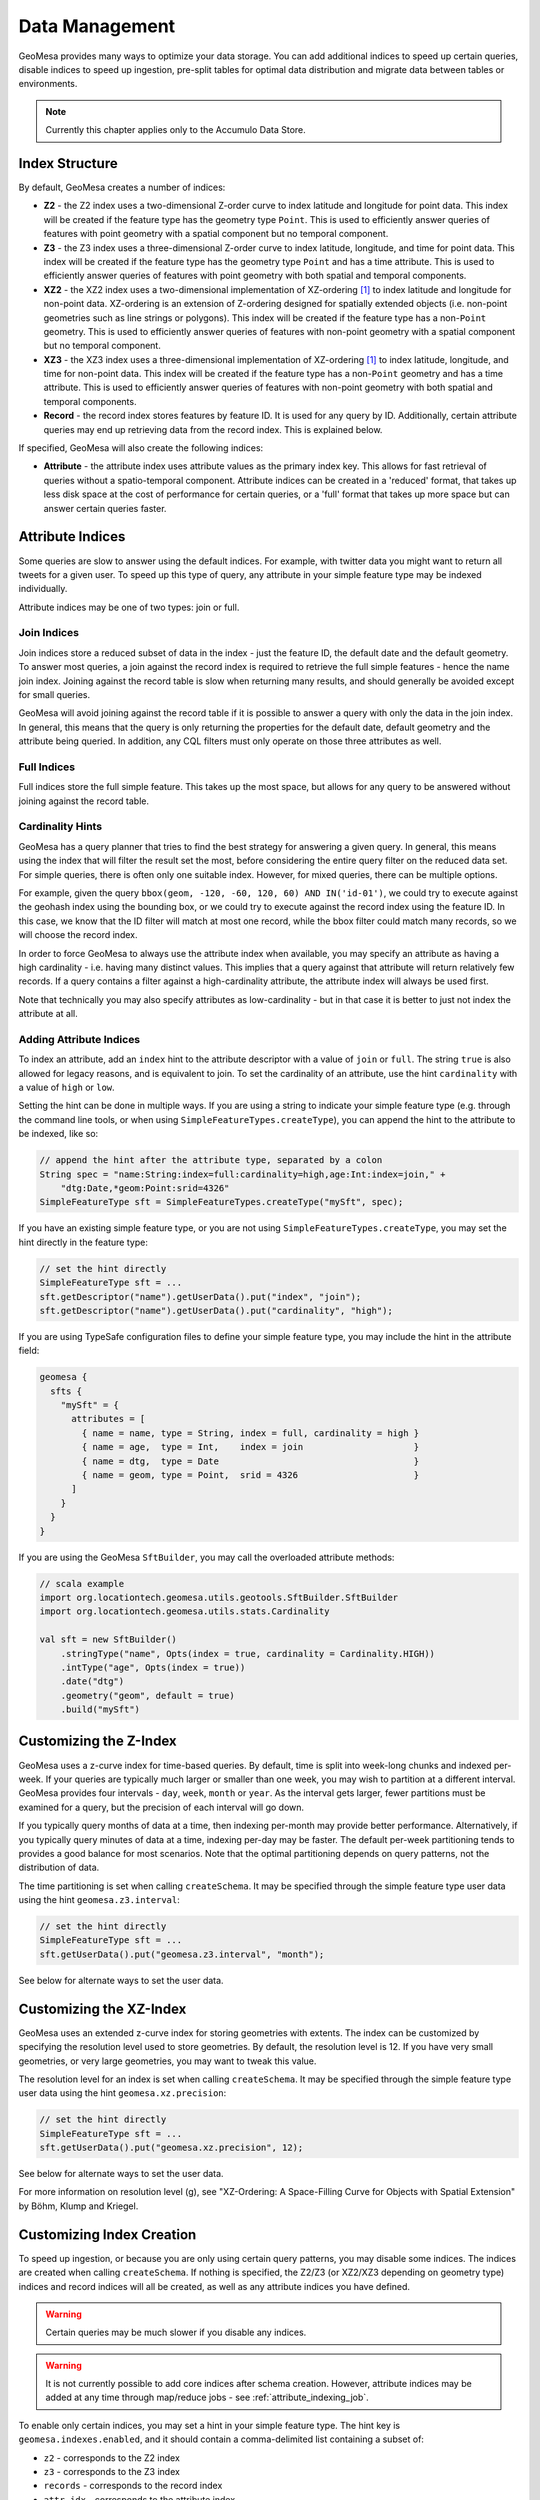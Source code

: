 Data Management
===============

GeoMesa provides many ways to optimize your data storage. You can add additional indices to speed up
certain queries, disable indices to speed up ingestion, pre-split tables for optimal data
distribution and migrate data between tables or environments.

.. note::

    Currently this chapter applies only to the Accumulo Data Store.

.. _index_structure:

Index Structure
---------------

By default, GeoMesa creates a number of indices:

- **Z2** - the Z2 index uses a two-dimensional Z-order curve to index latitude and longitude
  for point data. This index will be created if the feature type has the geometry type
  ``Point``. This is used to efficiently answer queries of
  features with point geometry with a spatial component but no temporal component.
- **Z3** - the Z3 index uses a three-dimensional Z-order curve to index latitude, longitude,
  and time for point data. This index will be created if the feature type has the geometry
  type ``Point`` and has a time attribute. This is used to efficiently answer queries of
  features with point geometry with both spatial and temporal components.
- **XZ2** - the XZ2 index uses a two-dimensional implementation of XZ-ordering [#ref1]_ to index
  latitude and longitude for non-point data. XZ-ordering is an extension of Z-ordering
  designed for spatially extended objects (i.e. non-point geometries such as line strings or
  polygons). This index will be created if the feature type has a non-\ ``Point`` geometry. This
  is used to efficiently answer queries of features with non-point geometry with a spatial
  component but no temporal component.
- **XZ3** - the XZ3 index uses a three-dimensional implementation of XZ-ordering [#ref1]_ to index
  latitude, longitude, and time for non-point data. This index will be created if the feature
  type has a non-\ ``Point`` geometry and has a time attribute. This is used to efficiently
  answer queries of features with non-point geometry with both spatial and temporal components.
- **Record** - the record index stores features by feature ID. It is used for any query by ID. Additionally,
  certain attribute queries may end up retrieving data from the record index. This is explained below.

If specified, GeoMesa will also create the following indices:

- **Attribute** - the attribute index uses attribute values as the primary index key. This allows for
  fast retrieval of queries without a spatio-temporal component. Attribute indices can be created
  in a 'reduced' format, that takes up less disk space at the cost of performance for certain queries,
  or a 'full' format that takes up more space but can answer certain queries faster.

.. _attribute_indices:

Attribute Indices
-----------------

Some queries are slow to answer using the default indices. For example, with twitter data you
might want to return all tweets for a given user. To speed up this type of query, any
attribute in your simple feature type may be indexed individually.

Attribute indices may be one of two types: join or full.


Join Indices
^^^^^^^^^^^^

Join indices store a reduced subset of data in the index - just the feature ID, the default date
and the default geometry. To answer most queries, a join against the record index is required
to retrieve the full simple features - hence the name join index. Joining against the record
table is slow when returning many results, and should generally be avoided except for small queries.

GeoMesa will avoid joining against the record table if it is possible to answer
a query with only the data in the join index. In general, this means that the query is only
returning the properties for the default date, default geometry and the attribute being queried.
In addition, any CQL filters must only operate on those three attributes as well.


Full Indices
^^^^^^^^^^^^

Full indices store the full simple feature. This takes up the most space, but allows for any
query to be answered without joining against the record table.


Cardinality Hints
^^^^^^^^^^^^^^^^^

GeoMesa has a query planner that tries to find the best strategy for answering a given query. In
general, this means using the index that will filter the result set the most, before considering
the entire query filter on the reduced data set. For simple queries, there is often only one
suitable index. However, for mixed queries, there can be multiple options.

For example, given the query ``bbox(geom, -120, -60, 120, 60) AND IN('id-01')``, we could try to
execute against the geohash index using the bounding box, or we could try to execute against the
record index using the feature ID. In this case, we know that the ID filter will match at most one
record, while the bbox filter could match many records, so we will choose the record index.

In order to force GeoMesa to always use the attribute index when available, you may specify
an attribute as having a high cardinality - i.e. having many distinct values. This implies
that a query against that attribute will return relatively few records. If a query contains
a filter against a high-cardinality attribute, the attribute index will always be used first.

Note that technically you may also specify attributes as low-cardinality - but in that case
it is better to just not index the attribute at all.


Adding Attribute Indices
^^^^^^^^^^^^^^^^^^^^^^^^

To index an attribute, add an ``index`` hint to the attribute descriptor with a value of ``join`` or
``full``. The string ``true`` is also allowed for legacy reasons, and is equivalent to join. To set
the cardinality of an attribute, use the hint ``cardinality`` with a value of ``high`` or ``low``.

Setting the hint can be done in multiple ways. If you are using a string to indicate your simple feature type
(e.g. through the command line tools, or when using ``SimpleFeatureTypes.createType``), you can append
the hint to the attribute to be indexed, like so:

.. code-block:: java

    // append the hint after the attribute type, separated by a colon
    String spec = "name:String:index=full:cardinality=high,age:Int:index=join," +
        "dtg:Date,*geom:Point:srid=4326"
    SimpleFeatureType sft = SimpleFeatureTypes.createType("mySft", spec);

If you have an existing simple feature type, or you are not using ``SimpleFeatureTypes.createType``,
you may set the hint directly in the feature type:

.. code-block:: java

    // set the hint directly
    SimpleFeatureType sft = ...
    sft.getDescriptor("name").getUserData().put("index", "join");
    sft.getDescriptor("name").getUserData().put("cardinality", "high");

If you are using TypeSafe configuration files to define your simple feature type, you may include the hint in
the attribute field:

.. code-block:: javascript

    geomesa {
      sfts {
        "mySft" = {
          attributes = [
            { name = name, type = String, index = full, cardinality = high }
            { name = age,  type = Int,    index = join                     }
            { name = dtg,  type = Date                                     }
            { name = geom, type = Point,  srid = 4326                      }
          ]
        }
      }
    }

If you are using the GeoMesa ``SftBuilder``, you may call the overloaded attribute methods:

.. code-block:: scala

    // scala example
    import org.locationtech.geomesa.utils.geotools.SftBuilder.SftBuilder
    import org.locationtech.geomesa.utils.stats.Cardinality

    val sft = new SftBuilder()
        .stringType("name", Opts(index = true, cardinality = Cardinality.HIGH))
        .intType("age", Opts(index = true))
        .date("dtg")
        .geometry("geom", default = true)
        .build("mySft")

.. _customizing_z_index:

Customizing the Z-Index
-----------------------

GeoMesa uses a z-curve index for time-based queries. By default, time is split into week-long chunks and indexed
per-week. If your queries are typically much larger or smaller than one week, you may wish to partition at a
different interval. GeoMesa provides four intervals - ``day``, ``week``, ``month`` or ``year``. As the interval
gets larger, fewer partitions must be examined for a query, but the precision of each interval will go down.

If you typically query months of data at a time, then indexing per-month may provide better performance.
Alternatively, if you typically query minutes of data at a time, indexing per-day may be faster. The default
per-week partitioning tends to provides a good balance for most scenarios. Note that the optimal partitioning
depends on query patterns, not the distribution of data.

The time partitioning is set when calling ``createSchema``. It may be specified through the simple feature type
user data using the hint ``geomesa.z3.interval``:

.. code-block:: java

    // set the hint directly
    SimpleFeatureType sft = ...
    sft.getUserData().put("geomesa.z3.interval", "month");

See below for alternate ways to set the user data.

.. _customizing_xz_index:

Customizing the XZ-Index
------------------------

GeoMesa uses an extended z-curve index for storing geometries with extents. The index can be customized
by specifying the resolution level used to store geometries. By default, the resolution level is 12. If
you have very small geometries, or very large geometries, you may want to tweak this value.

The resolution level for an index is set when calling ``createSchema``. It may be specified through
the simple feature type user data using the hint ``geomesa.xz.precision``:

.. code-block:: java

    // set the hint directly
    SimpleFeatureType sft = ...
    sft.getUserData().put("geomesa.xz.precision", 12);

See below for alternate ways to set the user data.

For more information on resolution level (g), see
"XZ-Ordering: A Space-Filling Curve for Objects with Spatial Extension" by Böhm, Klump and Kriegel.

.. _customizing_index_creation:

Customizing Index Creation
--------------------------

To speed up ingestion, or because you are only using certain query patterns, you may disable some indices.
The indices are created when calling ``createSchema``. If nothing is specified, the Z2/Z3 (or XZ2/XZ3
depending on geometry type) indices and record indices will all be created, as well as any attribute
indices you have defined.

.. warning::

    Certain queries may be much slower if you disable any indices.

.. warning::

    It is not currently possible to add core indices after schema creation. However, attribute
    indices may be added at any time through map/reduce jobs - see :ref:`attribute_indexing_job`.

To enable only certain indices, you may set a hint in your simple feature type. The hint key is
``geomesa.indexes.enabled``, and it should contain a comma-delimited list containing a subset of:

- ``z2`` - corresponds to the Z2 index
- ``z3`` - corresponds to the Z3 index
- ``records`` - corresponds to the record index
- ``attr_idx`` - corresponds to the attribute index


Setting the hint can be done in multiple ways. If you are using a string to indicate your simple feature type
(e.g. through the command line tools, or when using ``SimpleFeatureTypes.createType``), you can append
the hint to the end of the string, like so:

.. code-block:: java

    // append the hints to the end of the string, separated by a semi-colon
    String spec = "name:String,dtg:Date,*geom:Point:srid=4326;geomesa.indexes.enabled='records,z3'";
    SimpleFeatureType sft = SimpleFeatureTypes.createType("mySft", spec);

If you have an existing simple feature type, or you are not using ``SimpleFeatureTypes.createType``,
you may set the hint directly in the feature type:

.. code-block:: java

    // set the hint directly
    SimpleFeatureType sft = ...
    sft.getUserData().put("geomesa.indexes.enabled", "records,z3");

If you are using TypeSafe configuration files to define your simple feature type, you may include
a 'user-data' key:

.. code-block:: javascript

    geomesa {
      sfts {
        "mySft" = {
          attributes = [
            { name = name, type = String             }
            { name = dtg,  type = Date               }
            { name = geom, type = Point, srid = 4326 }
          ]
          user-data = {
            geomesa.indexes.enabled = "records,z3,attr_idx"
          }
        }
      }
    }

If you are using the GeoMesa ``SftBuilder``, you may call the ``withIndexes`` methods:

.. code-block:: scala

    // scala example
    import org.locationtech.geomesa.utils.geotools.SftBuilder.SftBuilder

    val sft = new SftBuilder()
        .stringType("name")
        .date("dtg")
        .geometry("geom", default = true)
        .withIndexes(List("records", "z3", "attr_idx"))
        .build("mySft")

If the default geometry type is ``Geometry`` (i.e. supporting both point and non-point
features), you must explicitly enable "mixed" indexing mode with ``geomesa.mixed.geometries``:

.. code-block:: java

    // append the hints to the end of the string, separated by a semi-colon
    String spec = "name:String,dtg:Date,*geom:Geometry:srid=4326;geomesa.mixed.geometries='true'";
    SimpleFeatureType sft = SimpleFeatureTypes.createType("mySft", spec);

.. _index_upgrades:

Upgrading Existing Indices
--------------------------

GeoMesa often makes updates to indexing formats to improve query and write performance. However,
the index format for a given schema is fixed when it is first created. Updating GeoMesa versions
will provide bug fixes and new features, but will not update existing data to new index formats.

The following tables show the different indices available for different versions of GeoMesa. If not
known, the schema version for a feature type can be checked by examining the user data value
``geomesa.version``, or by scanning the Accumulo catalog table for ``version``. For GeoMesa schemas
created with 1.2.7 or later, the version of each index is tracked separately and the overall schema
version is no longer maintained.

Schema version 4 - 1.0.0-rc.7
^^^^^^^^^^^^^^^^^^^^^^^^^^^^^

+-----------+---------+----------------------------------------------------------------------------+
| Index     | Version | Notes                                                                      |
+===========+=========+============================================================================+
| GeoHash   | 1       | Used for most queries                                                      |
+-----------+---------+----------------------------------------------------------------------------+
| Record    | 1       | Used for queries on feature ID                                             |
+-----------+---------+----------------------------------------------------------------------------+
| Attribute | 1       | Used for attribute queries (when configured)                               |
+-----------+---------+----------------------------------------------------------------------------+

Schema version 5 - 1.1.0-rc.1 through 1.1.0-rc.2
^^^^^^^^^^^^^^^^^^^^^^^^^^^^^^^^^^^^^^^^^^^^^^^^

+-----------+---------+----------------------------------------------------------------------------+
| Index     | Version | Notes                                                                      |
+===========+=========+============================================================================+
| Z3        | 1       | Replaces GeoHash index for spatio-temporal queries on point geometries     |
+-----------+---------+----------------------------------------------------------------------------+
| GeoHash   | 1       |                                                                            |
+-----------+---------+----------------------------------------------------------------------------+
| Record    | 1       |                                                                            |
+-----------+---------+----------------------------------------------------------------------------+
| Attribute | 1       |                                                                            |
+-----------+---------+----------------------------------------------------------------------------+

Schema version 6 - 1.1.0-rc.3 through 1.2.0
^^^^^^^^^^^^^^^^^^^^^^^^^^^^^^^^^^^^^^^^^^^

+-----------+---------+----------------------------------------------------------------------------+
| Index     | Version | Notes                                                                      |
+===========+=========+============================================================================+
| Z3        | 1       |                                                                            |
+-----------+---------+----------------------------------------------------------------------------+
| GeoHash   | 1       |                                                                            |
+-----------+---------+----------------------------------------------------------------------------+
| Record    | 1       |                                                                            |
+-----------+---------+----------------------------------------------------------------------------+
| Attribute | 2       | Added a composite date index and improved row-key collisions               |
+-----------+---------+----------------------------------------------------------------------------+


Schema version 7 - 1.2.1
^^^^^^^^^^^^^^^^^^^^^^^^

+-----------+---------+----------------------------------------------------------------------------+
| Index     | Version | Notes                                                                      |
+===========+=========+============================================================================+
| Z3        | 2       | Added support for non-point geometries and sharding for improved ingestion |
+-----------+---------+----------------------------------------------------------------------------+
| GeoHash   | 1       |                                                                            |
+-----------+---------+----------------------------------------------------------------------------+
| Record    | 1       |                                                                            |
+-----------+---------+----------------------------------------------------------------------------+
| Attribute | 2       |                                                                            |
+-----------+---------+----------------------------------------------------------------------------+


Schema version 8 - 1.2.2 through 1.2.4
^^^^^^^^^^^^^^^^^^^^^^^^^^^^^^^^^^^^^^

+-----------+---------+----------------------------------------------------------------------------+
| Index     | Version | Notes                                                                      |
+===========+=========+============================================================================+
| Z3        | 2       |                                                                            |
+-----------+---------+----------------------------------------------------------------------------+
| Z2        | 1       | Spatial only index to replace GeoHash index                                |
+-----------+---------+----------------------------------------------------------------------------+
| Record    | 1       |                                                                            |
+-----------+---------+----------------------------------------------------------------------------+
| Attribute | 2       |                                                                            |
+-----------+---------+----------------------------------------------------------------------------+

Schema version 10 - 1.2.5+
^^^^^^^^^^^^^^^^^^^^^^^^^^

+-----------+---------+----------------------------------------------------------------------------+
| Index     | Version | Notes                                                                      |
+===========+=========+============================================================================+
| Z3        | 3       | Support for attribute-level visibilities and improved feature ID encoding  |
+-----------+---------+----------------------------------------------------------------------------+
| Z2        | 2       | Support for attribute-level visibilities and improved feature ID encoding  |
+-----------+---------+----------------------------------------------------------------------------+
| XZ3       | 1       | Spatio-temporal index with improved support for non-point geometries       |
+-----------+---------+----------------------------------------------------------------------------+
| XZ2       | 1       | Spatial index with improved support for non-point geometries               |
+-----------+---------+----------------------------------------------------------------------------+
| Record    | 2       | Support for attribute-level visibilities and improved feature ID encoding  |
+-----------+---------+----------------------------------------------------------------------------+
| Attribute | 3       | Support for attribute-level visibilities and improved feature ID encoding  |
+-----------+---------+----------------------------------------------------------------------------+

Using the GeoMesa command line tools, you can add or update an index to a newer version using ``add-index``.
For example, you could add the XZ3 index to replace the Z3 index for a feature type with non-point geometries.
The command will populate the new index using a distributed job. For large data sets, you can choose to
only populate features matching a CQL filter (e.g. the last month), or choose to not populate any
data. The update is seamless, and clients can continue to query and ingest while it runs.

See :ref:`add_index_command` for more details on the command line tools.

.. _accumulo_visibilities:

Accumulo Visibilities
---------------------

GeoMesa support Accumulo visibilities for securing data. Visibilities can be set at data store level,
feature level or individual attribute level.


Data Store Level Visibilities
^^^^^^^^^^^^^^^^^^^^^^^^^^^^^

When creating your data store, a default visibility can be configured for all features:

.. code-block:: java

    Map<String, String> parameters = ...
    parameters.put("visibilities", "admin&user");
    DataStore ds = DataStoreFinder.getDataStore(parameters);

If present, visibilities set at the feature or attribute level will take priority over the data store configuration.


Feature Level Visibilities
^^^^^^^^^^^^^^^^^^^^^^^^^^

Visibilities can be set on individual features using the simple feature user data:

.. code-block:: java

    import org.locationtech.geomesa.security.SecurityUtils;

    SecurityUtils.setFeatureVisibility(feature, "admin&user")

or

.. code-block:: java

    feature.getUserData().put("geomesa.feature.visibility", "admin&user");


Attribute-Level Visibilities
^^^^^^^^^^^^^^^^^^^^^^^^^^^^

For more advanced use cases, visibilities can be set at the attribute level.
Attribute-level visibilities must be enabled when creating your simple feature type by setting
the appropriate user data value:

.. code-block:: java

    sft.getUserData().put("geomesa.visibility.level", "attribute");
    dataStore.createSchema(sft);

When writing each feature, the per-attribute visibilities must be set in a comma-delimited string in the user data.
Each attribute must have a corresponding value in the delimited string, otherwise an error will be thrown.

For example, if your feature type has four attributes:

.. code-block:: java

    import org.locationtech.geomesa.security.SecurityUtils;

    SecurityUtils.setFeatureVisibility(feature, "admin,user,admin,user")

or

.. code-block:: java

    feature.getUserData().put("geomesa.feature.visibility", "admin,user,admin,user");


Splitting the Record Index
--------------------------

By default, GeoMesa assumes that feature IDs are UUIDs, and have an even distribution. If your
feature IDs do not follow this pattern, you may define a custom table splitter for the record index.
This will ensure that your features are spread across several different tablet servers, speeding
up ingestion and queries.

GeoMesa supplies three different table splitter options:

- ``org.locationtech.geomesa.accumulo.data.HexSplitter`` (used by default)

  Assumes an even distribution of IDs starting with 0-9, a-f, A-F

- ``org.locationtech.geomesa.accumulo.data.AlphaNumericSplitter``

  Assumes an even distribution of IDs starting with 0-9, a-z, A-Z

- ``org.locationtech.geomesa.accumulo.data.DigitSplitter``

  Assumes an even distribution of IDs starting with numeric values, which are specified as options

Custom splitters may also be used - any class that extends ``org.locationtech.geomesa.accumulo.data.TableSplitter``.

Specifying a Table Splitter
^^^^^^^^^^^^^^^^^^^^^^^^^^^

Table splitter may be specified by setting a hint when creating a simple feature type,
similar to enabling indices (above).

Setting the hint can be done in three ways. If you are using a string to indicate your simple feature type
(e.g. through the command line tools, or when using ``SimpleFeatureTypes.createType``), you can append
the hint to the end of the string, like so:

.. code-block:: java

    // append the hints to the end of the string, separated by a semi-colon
    String spec = "name:String,dtg:Date,*geom:Point:srid=4326;" +
        "table.splitter.class=org.locationtech.geomesa.accumulo.data.AlphaNumericSplitter";
    SimpleFeatureType sft = SimpleFeatureTypes.createType("mySft", spec);

If you have an existing simple feature type, or you are not using ``SimpleFeatureTypes.createType``,
you may set the hint directly in the feature type:

.. code-block:: java

    // set the hint directly
    SimpleFeatureType sft = ...
    sft.getUserData().put("table.splitter.class",
        "org.locationtech.geomesa.accumulo.data.DigitSplitter");
    sft.getUserData().put("table.splitter.options", "fmt:%02d,min:0,max:99");

If you are using TypeSafe configuration files to define your simple feature type, you may include
a 'user-data' key:

.. code-block:: javascript

    geomesa {
      sfts {
        "mySft" = {
          attributes = [
            { name = name, type = String             }
            { name = dtg,  type = Date               }
            { name = geom, type = Point, srid = 4326 }
          ]
          user-data = {
            table.splitter.class = "org.locationtech.geomesa.accumulo.data.DigitSplitter"
            table.splitter.options = "fmt:%01d,min:0,max:9"
          }
        }
      }
    }


Moving and Migrating Data
-------------------------

If you want an offline copy of your data, or you want to move data between networks, you can
export compressed Avro files containing your simple features. To do this using the command line
tools, use the export command with the ``format`` and ``gzip`` options:

.. code-block:: bash

    $ geomesa export -c myTable -f mySft --format avro --gzip 6 -o myFeatures.avro

To re-import the data into another environment, you may use the import command. Because the Avro file
is self-describing, you do not need to specify any converter config or simple feature type definition:

.. code-block:: bash

    $ geomesa import -c myTable -f mySft myFeatures.avro

If your data is too large for a single file, you may run multiple exports and use CQL
filters to separate your data.

If you prefer to not use Avro files, you may do the same process with delimited text files:

.. code-block:: bash

    $ geomesa export -c myTable -f mySft --format tsv --gzip 6 -o myFeatures.tsv.gz
    $ geomesa import -c myTable -f mySft myFeatures.tsv.gz

.. rubric:: Footnotes

.. [#ref1] Böhm, Klump, and Kriegel. "XZ-ordering: a space-filling curve for objects with spatial extension." 6th. Int. Symposium on Large Spatial Databases (SSD), 1999, Hong Kong, China. (http://www.dbs.ifi.lmu.de/Publikationen/Boehm/Ordering_99.pdf)